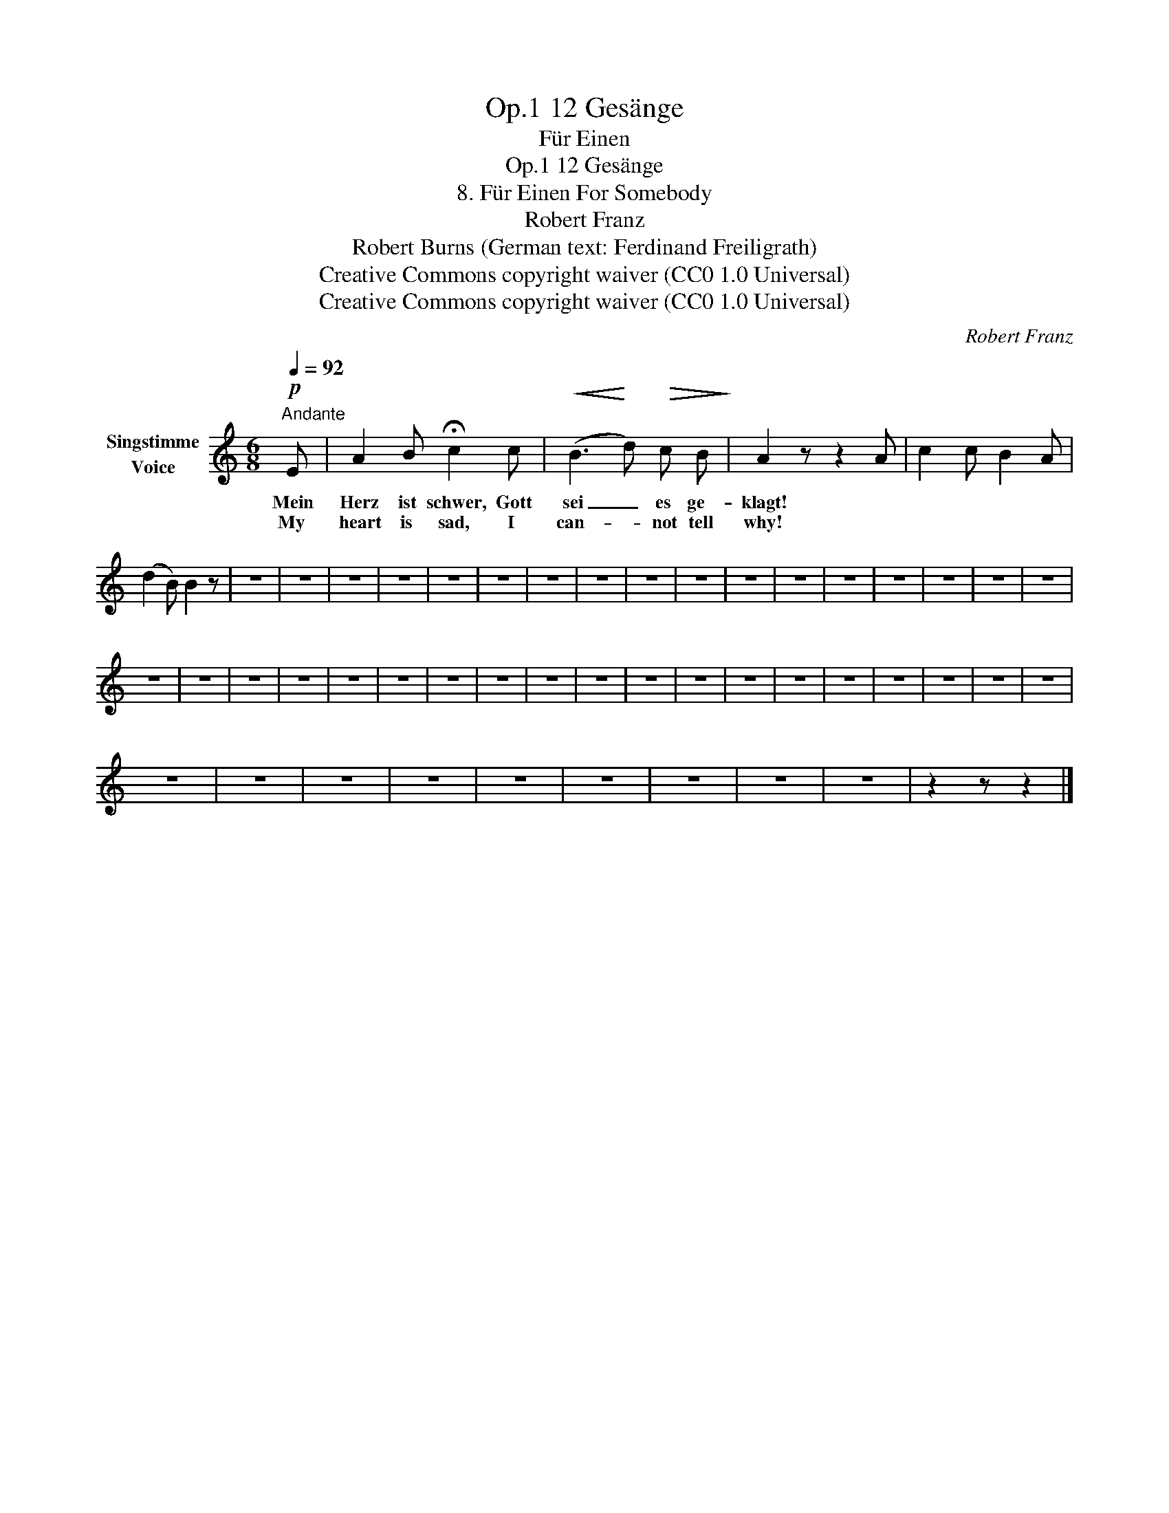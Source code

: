 X:1
T:12 Gesänge, Op.1
T:Für Einen
T:12 Gesänge, Op.1
T:8. Für Einen For Somebody 
T:Robert Franz
T:Robert Burns (German text: Ferdinand Freiligrath) 
T:Creative Commons copyright waiver (CC0 1.0 Universal)
T:Creative Commons copyright waiver (CC0 1.0 Universal)
C:Robert Franz
Z:Robert Burns
Z:Creative Commons copyright waiver (CC0 1.0 Universal)
L:1/8
Q:1/4=92
M:6/8
K:C
V:1 treble nm="Singstimme\nVoice"
V:1
"^Andante"!p! E | A2 B !fermata!c2 c |!<(! (B3!<)! d)!>(! c B!>)! | A2 z z2 A | c2 c B2 A | %5
w: Mein|Herz ist schwer, Gott|sei _ es ge-|klagt! *||
w: My|heart is sad, I|can- * not tell|why! *||
 (d2 B) B2 z | z6 | z6 | z6 | z6 | z6 | z6 | z6 | z6 | z6 | z6 | z6 | z6 | z6 | z6 | z6 | z6 | z6 | %23
w: ||||||||||||||||||
w: ||||||||||||||||||
 z6 | z6 | z6 | z6 | z6 | z6 | z6 | z6 | z6 | z6 | z6 | z6 | z6 | z6 | z6 | z6 | z6 | z6 | z6 | %42
w: |||||||||||||||||||
w: |||||||||||||||||||
 z6 | z6 | z6 | z6 | z6 | z6 | z6 | z6 | z6 | z2 z z2 |] %52
w: ||||||||||
w: ||||||||||

